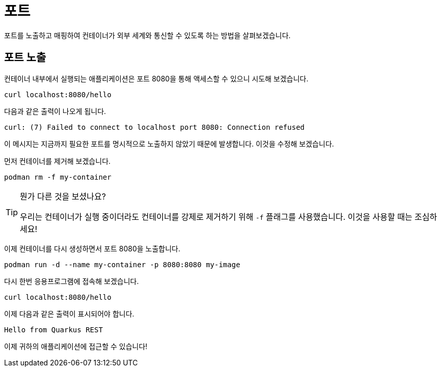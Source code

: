 = 포트

포트를 노출하고 매핑하여 컨테이너가 외부 세계와 통신할 수 있도록 하는 방법을 살펴보겠습니다. 


== 포트 노출

컨테이너 내부에서 실행되는 애플리케이션은 포트 8080을 통해 액세스할 수 있으니 시도해 보겠습니다.

[.console-input]
[source,bash,subs="+macros,+attributes"]
----
curl localhost:8080/hello
----

다음과 같은 출력이 나오게 됩니다.

[.console-output]
[source,text]
----
curl: (7) Failed to connect to localhost port 8080: Connection refused
----

이 메시지는 지금까지 필요한 포트를 명시적으로 노출하지 않았기 때문에 발생합니다. 이것을 수정해 보겠습니다.

먼저 컨테이너를 제거해 보겠습니다.

[.console-input]
[source,bash,subs="+macros,+attributes"]
----
podman rm -f my-container
----

[TIP]
====
뭔가 다른 것을 보셨나요?

우리는 컨테이너가 실행 중이더라도 컨테이너를 강제로 제거하기 위해 `-f` 플래그를 사용했습니다. 이것을 사용할 때는 조심하세요!
====

이제 컨테이너를 다시 생성하면서 포트 8080을 노출합니다.

[.console-input]
[source,bash,subs="+macros,+attributes"]
----
podman run -d --name my-container -p 8080:8080 my-image
----

다시 한번 응용프로그램에 접속해 보겠습니다.

[.console-input]
[source,bash,subs="+macros,+attributes"]
----
curl localhost:8080/hello
----

이제 다음과 같은 출력이 표시되어야 합니다.

[.console-output]
[source,text]
----
Hello from Quarkus REST
----

이제 귀하의 애플리케이션에 접근할 수 있습니다!

